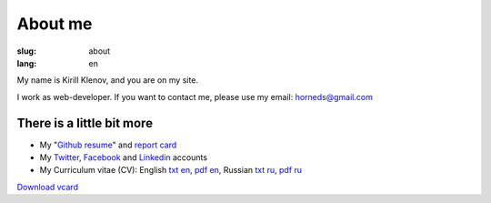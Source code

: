 About me
########

:slug: about
:lang: en

.. image:: http://www.gravatar.com/avatar/e449bd976659b2243d356f7abc6e4121?s=200

My name is Kirill Klenov, and you are on my site.

I work as web-developer. If you want to contact me, please use my email:
horneds@gmail.com

There is a little bit more
^^^^^^^^^^^^^^^^^^^^^^^^^^

* My "`Github resume`_" and `report card`_
* My `Twitter <http://twitter.com/horneds>`_, `Facebook
  <http://facebook.com/horneds>`_ and `Linkedin
  <http://www.linkedin.com/profile/view?id=27707936>`_ accounts
* My Curriculum vitae (CV):
  English `txt en </static/cv-en.txt>`_, `pdf en </static/cv-en.pdf>`_,
  Russian `txt ru </static/cv-ru.txt>`_, `pdf ru </static/cv-en.pdf>`_


`Download vcard`_  

.. _Download vcard: /static/vCard.vcf
.. _Github resume: http://resume.github.com/?klen
.. _report card: http://osrc.dfm.io/klen/
